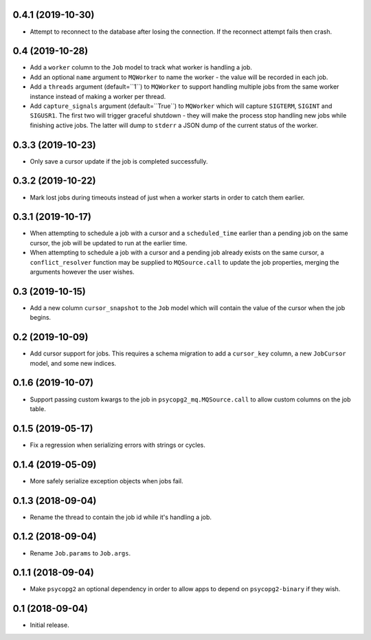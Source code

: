0.4.1 (2019-10-30)
==================

- Attempt to reconnect to the database after losing the connection.
  If the reconnect attempt fails then crash.

0.4 (2019-10-28)
================

- Add a ``worker`` column to the ``Job`` model to track what worker
  is handling a job.

- Add an optional ``name`` argument to ``MQWorker`` to name the worker -
  the value will be recorded in each job.

- Add a ``threads`` argument (default=``1``) to ``MQWorker`` to support
  handling multiple jobs from the same worker instance instead of making a
  worker per thread.

- Add ``capture_signals`` argument (default=``True``) to ``MQWorker`` which
  will capture ``SIGTERM``, ``SIGINT`` and ``SIGUSR1``. The first two will
  trigger graceful shutdown - they will make the process stop handling new
  jobs while finishing active jobs. The latter will dump to ``stderr`` a
  JSON dump of the current status of the worker.

0.3.3 (2019-10-23)
==================

- Only save a cursor update if the job is completed successfully.

0.3.2 (2019-10-22)
==================

- Mark lost jobs during timeouts instead of just when a worker starts in order
  to catch them earlier.

0.3.1 (2019-10-17)
==================

- When attempting to schedule a job with a cursor and a ``scheduled_time``
  earlier than a pending job on the same cursor, the job will be updated to
  run at the earlier time.

- When attempting to schedule a job with a cursor and a pending job already
  exists on the same cursor, a ``conflict_resolver`` function may be
  supplied to ``MQSource.call`` to update the job properties, merging the
  arguments however the user wishes.

0.3 (2019-10-15)
================

- Add a new column ``cursor_snapshot`` to the ``Job`` model which will
  contain the value of the cursor when the job begins.

0.2 (2019-10-09)
================

- Add cursor support for jobs. This requires a schema migration to add
  a ``cursor_key`` column, a new ``JobCursor`` model, and some new indices.

0.1.6 (2019-10-07)
==================

- Support passing custom kwargs to the job in ``psycopg2_mq.MQSource.call``
  to allow custom columns on the job table.

0.1.5 (2019-05-17)
==================

- Fix a regression when serializing errors with strings or cycles.

0.1.4 (2019-05-09)
==================

- More safely serialize exception objects when jobs fail.

0.1.3 (2018-09-04)
==================

- Rename the thread to contain the job id while it's handling a job.

0.1.2 (2018-09-04)
==================

- Rename ``Job.params`` to ``Job.args``.

0.1.1 (2018-09-04)
==================

- Make ``psycopg2`` an optional dependency in order to allow apps to depend
  on ``psycopg2-binary`` if they wish.

0.1 (2018-09-04)
================

- Initial release.
